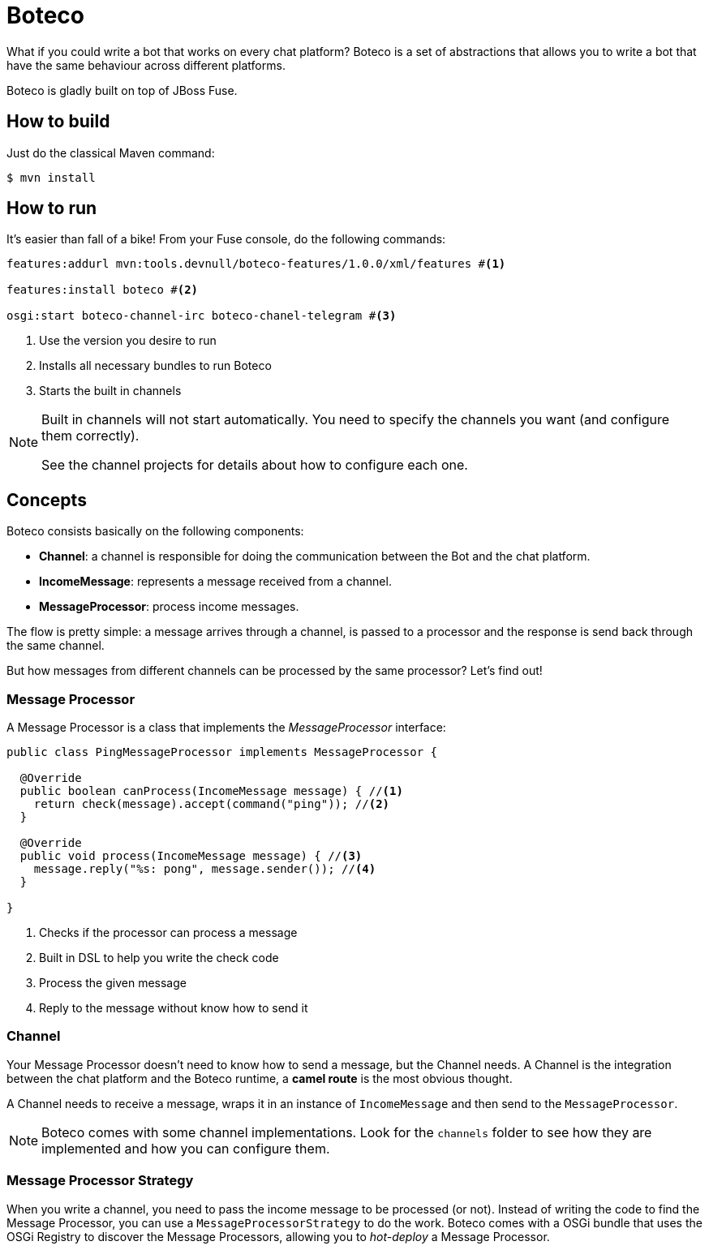 :experimental:
:icons: font
:source-highlighter: pygments
:pygments-style: manni
:pygments-linenums-mode: inline
:last-update-label!:

= Boteco

What if you could write a bot that works on every chat platform? Boteco is a set of abstractions that allows you to write a bot that have the same behaviour across different platforms.

Boteco is gladly built on top of JBoss Fuse.

== How to build

Just do the classical Maven command:

[source,bash]
----
$ mvn install
----

== How to run

It's easier than fall of a bike! From your Fuse console, do the following commands:

[source]
----
features:addurl mvn:tools.devnull/boteco-features/1.0.0/xml/features #<1>

features:install boteco #<2>

osgi:start boteco-channel-irc boteco-chanel-telegram #<3>
----
<1> Use the version you desire to run
<2> Installs all necessary bundles to run Boteco
<3> Starts the built in channels

[NOTE]
====
Built in channels will not start automatically. You need to specify the channels you want (and configure them correctly).

See the channel projects for details about how to configure each one.
====

== Concepts

Boteco consists basically on the following components:

- *Channel*: a channel is responsible for doing the communication between the Bot and the chat platform.
- *IncomeMessage*: represents a message received from a channel.
- *MessageProcessor*: process income messages.

The flow is pretty simple: a message arrives through a channel, is passed to a processor and the response is send back through the same channel.

But how messages from different channels can be processed by the same processor? Let's find out!

=== Message Processor

A Message Processor is a class that implements the _MessageProcessor_ interface:

[source,java]
----
public class PingMessageProcessor implements MessageProcessor {

  @Override
  public boolean canProcess(IncomeMessage message) { //<1>
    return check(message).accept(command("ping")); //<2>
  }

  @Override
  public void process(IncomeMessage message) { //<3>
    message.reply("%s: pong", message.sender()); //<4>
  }

}
----
<1> Checks if the processor can process a message
<2> Built in DSL to help you write the check code
<3> Process the given message
<4> Reply to the message without know how to send it

=== Channel

Your Message Processor doesn't need to know how to send a message, but the Channel needs. A Channel is the integration between the chat platform and the Boteco runtime, a *camel route* is the most obvious thought.

A Channel needs to receive a message, wraps it in an instance of `IncomeMessage` and then send to the `MessageProcessor`.

[NOTE]
====
Boteco comes with some channel implementations. Look for the `channels` folder to see how they are implemented and how you can configure them.
====

=== Message Processor Strategy

When you write a channel, you need to pass the income message to be processed (or not). Instead of writing the code to find the Message Processor, you can use a `MessageProcessorStrategy` to do the work. Boteco comes with a OSGi bundle that uses the OSGi Registry to discover the Message Processors, allowing you to _hot-deploy_ a Message Processor.